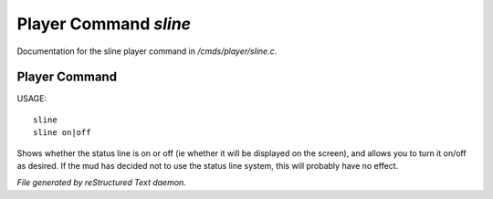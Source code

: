 ***********************
Player Command *sline*
***********************

Documentation for the sline player command in */cmds/player/sline.c*.

Player Command
==============

USAGE::

	sline
	sline on|off

Shows whether the status line is on or off (ie whether it will be displayed
on the screen), and allows you to turn it on/off as desired.
If the mud has decided not to use the status line system,
this will probably have no effect.



*File generated by reStructured Text daemon.*
